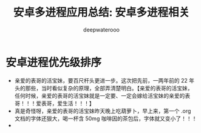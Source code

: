 #+latex_class: cn-article
#+title: 安卓多进程应用总结: 安卓多进程相关
#+author: deepwaterooo

* 安卓进程优先级排序
- 亲爱的表哥的活宝妹，要百尺杆头更进一步。这次把先前，一两年前的 22 年头的那些，当时看似复杂的原理，全部弄清楚明白。【亲爱的表哥的活宝妹，任何时候，亲爱的表哥的活宝妹就是一定要、一定会嫁给活宝妹的亲爱的表哥！！！爱表哥，爱生活！！！】
- 真是奇怪呀，亲爱的表哥的活宝妹昨天晚上吃葫萝卜，早上来，第一个 .org 文档的字体还狠大，喝一杯含 50mg 咖啡因的茶包后，字体就又变小了！！！
- 